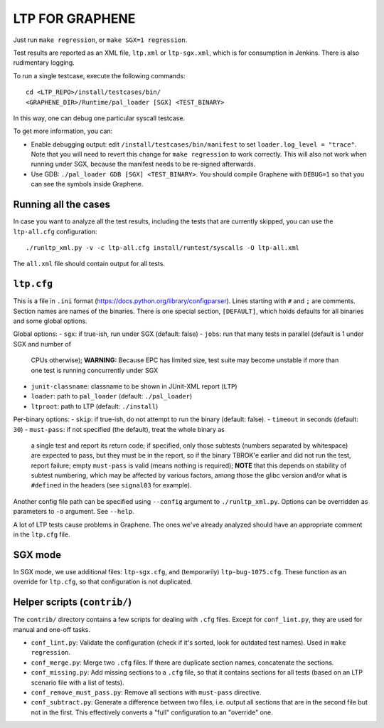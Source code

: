 LTP FOR GRAPHENE
================

Just run ``make regression``, or ``make SGX=1 regression``.

Test results are reported as an XML file, ``ltp.xml`` or ``ltp-sgx.xml``, which
is for consumption in Jenkins. There is also rudimentary logging.

To run a single testcase, execute the following commands::

    cd <LTP_REPO>/install/testcases/bin/
    <GRAPHENE_DIR>/Runtime/pal_loader [SGX] <TEST_BINARY>

In this way, one can debug one particular syscall testcase.

To get more information, you can:

- Enable debugging output: edit ``/install/testcases/bin/manifest`` to set
  ``loader.log_level = "trace"``. Note that you will need to revert this
  change for ``make regression`` to work correctly. This will also not work when
  running under SGX, because the manifest needs to be re-signed afterwards.

- Use GDB: ``./pal_loader GDB [SGX] <TEST_BINARY>``. You should compile Graphene
  with ``DEBUG=1`` so that you can see the symbols inside Graphene.

Running all the cases
---------------------

In case you want to analyze all the test results, including the tests that are
currently skipped, you can use the ``ltp-all.cfg`` configuration::

    ./runltp_xml.py -v -c ltp-all.cfg install/runtest/syscalls -O ltp-all.xml

The ``all.xml`` file should contain output for all tests.

``ltp.cfg``
------------

This is a file in ``.ini`` format
(https://docs.python.org/library/configparser). Lines starting with ``#`` and
``;`` are comments. Section names are names of the binaries. There is one
special section, ``[DEFAULT]``, which holds defaults for all binaries and some
global options.

Global options:
- ``sgx``: if true-ish, run under SGX (default: false)
- ``jobs``: run that many tests in parallel (default is 1 under SGX and number of
  CPUs otherwise); **WARNING:** Because EPC has limited size, test suite may
  become unstable if more than one test is running concurrently under SGX
- ``junit-classname``: classname to be shown in JUnit-XML report (``LTP``)
- ``loader``: path to ``pal_loader`` (default: ``./pal_loader``)
- ``ltproot``: path to LTP (default: ``./install``)

Per-binary options:
- ``skip``: if true-ish, do not attempt to run the binary (default: false).
- ``timeout`` in seconds (default: ``30``)
- ``must-pass``: if not specified (the default), treat the whole binary as
  a single test and report its return code; if specified, only those subtests
  (numbers separated by whitespace) are expected to pass, but they must be in
  the report, so if the binary TBROK'e earlier and did not run the test, report
  failure; empty ``must-pass`` is valid (means nothing is required); **NOTE**
  that this depends on stability of subtest numbering, which may be affected by
  various factors, among those the glibc version and/or what is ``#define``\ d
  in the headers (see ``signal03`` for example).

Another config file path can be specified using ``--config`` argument to
``./runltp_xml.py``. Options can be overridden as parameters to ``-o`` argument.
See ``--help``.

A lot of LTP tests cause problems in Graphene. The ones we've already analyzed
should have an appropriate comment in the ``ltp.cfg`` file.

SGX mode
--------

In SGX mode, we use additional files: ``ltp-sgx.cfg``, and (temporarily)
``ltp-bug-1075.cfg``. These function as an override for ``ltp.cfg``, so that
configuration is not duplicated.

Helper scripts (``contrib/``)
-----------------------------

The ``contrib/`` directory contains a few scripts for dealing with ``.cfg``
files. Except for ``conf_lint.py``, they are used for manual and one-off tasks.

* ``conf_lint.py``: Validate the configuration (check if it's sorted, look for
  outdated test names). Used in ``make regression``.

* ``conf_merge.py``: Merge two ``.cfg`` files. If there are duplicate section
  names, concatenate the sections.

* ``conf_missing.py``: Add missing sections to a ``.cfg`` file, so that it
  contains sections for all tests (based on an LTP scenario file with a list of
  tests).

* ``conf_remove_must_pass.py``: Remove all sections with ``must-pass``
  directive.

* ``conf_subtract.py``: Generate a difference between two files, i.e. output all
  sections that are in the second file but not in the first. This effectively
  converts a "full" configuration to an "override" one.

